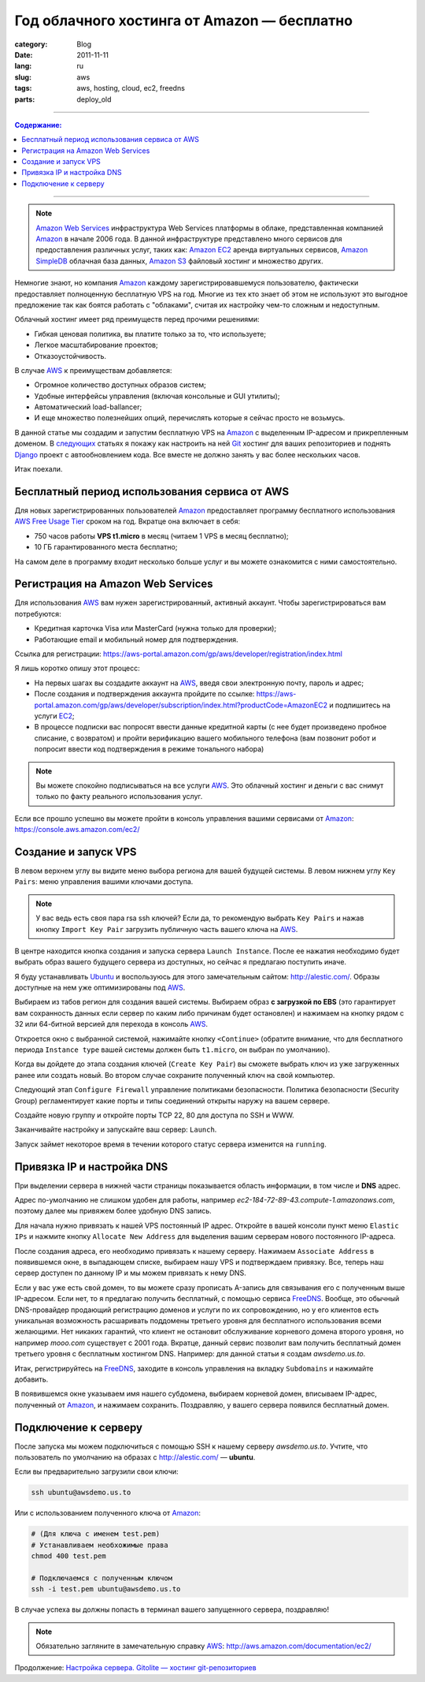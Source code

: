 Год облачного хостинга от Amazon — бесплатно
############################################

:category: Blog
:date: 2011-11-11
:lang: ru
:slug: aws
:tags: aws, hosting, cloud, ec2, freedns
:parts: deploy_old

----

.. contents:: Содержание:

----

.. image:: /static/img/aws.png

.. note:: `Amazon Web Services <AWS>`_ инфраструктура Web Services платформы в облаке, представленная компанией Amazon_ в начале 2006 года. В данной инфраструктуре представлено много сервисов для предоставления различных услуг, таких как: `Amazon EC2 <EC2>`_ аренда виртуальных сервисов, `Amazon SimpleDB <SIMPLEDB>`_ облачная база данных, `Amazon S3 <S3>`_ файловый хостинг и множество других.

Немногие знают, но компания Amazon_ каждому зарегистрировавшемуся пользователю, фактически предоставляет полноценную бесплатную VPS на год. Многие из тех кто знает об этом
не используют это выгодное предложение так как боятся работать с "облаками", считая их настройку чем-то сложным и недоступным.

Облачный хостинг имеет ряд преимуществ перед прочими решениями:

- Гибкая ценовая политика, вы платите только за то, что используете;
- Легкое масштабирование проектов;
- Отказоустойчивость.

В случае AWS_  к преимуществам добавляется:

- Огромное количество доступных образов систем;
- Удобные интерфейсы управления (включая консольные и GUI утилиты);
- Автоматический load-ballancer;
- И еще множество полезнейших опций, перечислять которые я сейчас просто не возьмусь.

В данной статье мы создадим и запустим бесплатную VPS на Amazon_ с выделенным IP-адресом и прикрепленным доменом. В `следующих <gitolite-setup-ru.html>`_ статьях я покажу как настроить на ней Git_ хостинг для ваших репозиториев и поднять Django_ проект с автообновлением кода.  Все вместе не должно занять у вас более нескольких часов.

Итак поехали.


Бесплатный период использования сервиса от AWS
==============================================

Для новых зарегистрированных пользователей Amazon_ предоставляет программу бесплатного использования
`AWS Free Usage Tier <http://aws.amazon.com/free/>`_ сроком на год. Вкратце она включает в себя:

- 750 часов работы **VPS t1.micro** в месяц (читаем 1 VPS в месяц бесплатно);
- 10 ГБ гарантированного места бесплатно;

На самом деле в программу входит несколько больше услуг и вы можете ознакомится с ними самостоятельно.


Регистрация на Amazon Web Services
==================================

Для использования AWS_ вам нужен зарегистрированный, активный аккаунт.
Чтобы зарегистрироваться вам потребуются:

- Кредитная карточка Visa или MasterCard (нужна только для проверки);
- Работающие email и мобильный номер для подтверждения.

Ссылка для регистрации: https://aws-portal.amazon.com/gp/aws/developer/registration/index.html

Я лишь коротко опишу этот процесс:

- На первых шагах вы создадите аккаунт на AWS_, введя свои электронную почту, пароль и адрес;
- После создания и подтверждения аккаунта пройдите по ссылке: https://aws-portal.amazon.com/gp/aws/developer/subscription/index.html?productCode=AmazonEC2
  и подпишитесь на услуги EC2_;
- В процессе подписки вас попросят ввести данные кредитной карты (с нее будет произведено пробное списание, с возвратом)
  и пройти верификацию вашего мобильного телефона (вам позвонит робот и попросит ввести код подтверждения в режиме тонального набора)

.. note:: Вы можете спокойно подписываться на все услуги AWS_. Это облачный хостинг и деньги с вас снимут только по факту реального использования услуг.

Если все прошло успешно вы можете пройти в консоль управления вашими сервисами от Amazon_: https://console.aws.amazon.com/ec2/


Создание и запуск VPS
=====================

.. image:: /static/img/aws_ec2.png

В левом верхнем углу вы видите меню выбора региона для вашей будущей системы.
В левом нижнем углу ``Key Pairs``: меню управления вашими ключами доступа.

.. note:: У вас ведь есть своя пара rsa ssh ключей? Если да, то рекомендую выбрать ``Key Pairs``
    и нажав кнопку ``Import Key Pair`` загрузить публичную часть вашего ключа на AWS_.

В центре находится кнопка создания и запуска сервера ``Launch Instance``.  После ее нажатия
необходимо будет выбрать образ вашего будущего сервера из доступных,
но сейчас я предлагаю поступить иначе.

Я буду устанавливать Ubuntu_ и воспользуюсь для этого замечательным сайтом: http://alestic.com/.
Образы доступные на нем уже оптимизированы под AWS_.

.. image:: /static/img/images.png

Выбираем из табов регион для создания вашей системы. Выбираем образ **с загрузкой по EBS**
(это гарантирует вам сохранность данных если сервер по каким либо причинам будет остановлен)
и нажимаем на кнопку рядом с 32 или 64-битной версией для перехода в консоль AWS_.

Откроется окно с выбранной системой, нажимайте кнопку ``<Continue>`` (обратите внимание, что для
бесплатного периода ``Instance type`` вашей системы должен быть ``t1.micro``, он выбран по умолчанию).

Когда вы дойдете до этапа создания ключей (``Create Key Pair``) вы сможете выбрать ключ из уже
загруженных ранее или создать новый. Во втором случае сохраните полученный ключ на свой компьютер.

Следующий этап ``Configure Firewall`` управление политиками безопасности.  Политика безопасности 
(Security Group) регламентирует какие порты и типы соединений открыты наружу на вашем сервере.

Создайте новую группу и откройте порты TCP 22, 80 для доступа по SSH и WWW.

.. image:: /static/img/aws_group.png

Заканчивайте настройку и запускайте ваш сервер: ``Launch``.

.. image:: /static/img/aws_instance.png

Запуск займет некоторое время в течении которого статус сервера изменится на ``running``.


Привязка IP и настройка DNS
===========================

При выделении сервера в нижней части страницы показывается область информации,
в том числе и **DNS** адрес.

Адрес по-умолчанию не слишком удобен для работы, например `ec2-184-72-89-43.compute-1.amazonaws.com`, поэтому далее мы привяжем более удобную DNS запись.

Для начала нужно привязать к нашей VPS постоянный IP адрес. Откройте в вашей консоли пункт меню ``Elastic IPs`` и нажмите кнопку ``Allocate New Address`` для выделения вашим серверам нового постоянного IP-адреса.

.. image:: /static/img/aws-ip.png

После создания адреса, его необходимо привязать к нашему серверу. Нажимаем ``Associate Address`` в появившемся окне, в выпадающем списке, выбираем нашу VPS и подтверждаем привязку. Все, теперь наш сервер доступен по данному IP и мы можем привязать к нему DNS.

Если у вас уже есть свой домен, то вы можете сразу прописать A-запись для связывания его с полученным выше IP-адресом. Если нет, то я предлагаю получить бесплатный, с помощью сервиса FreeDNS_. Вообще, это обычный DNS-провайдер продающий регистрацию доменов и услуги по их сопровождению, но у его клиентов есть уникальная возможность расшаривать поддомены третьего уровня для бесплатного использования всеми желающими. Нет никаких гарантий, что клиент не остановит обслуживание корневого домена второго уровня, но например `mooo.com` существует с 2001 года. Вкратце, данный сервис позволит вам получить бесплатный домен третьего уровня с бесплатным хостингом DNS. Например: для данной статьи я создам `awsdemo.us.to`.

Итак, регистрируйтесь на FreeDNS_, заходите в консоль управления на вкладку ``Subdomains`` и нажимайте добавить.

.. image:: /static/img/aws-dns.png

В появившемся окне указываем имя нашего субдомена, выбираем корневой домен, вписываем IP-адрес, полученный от Amazon_, и нажимаем сохранить. Поздравляю, у вашего сервера появился бесплатный домен.


Подключение к серверу
=====================

После запуска мы можем подключиться с помощью SSH к нашему серверу `awsdemo.us.to`.
Учтите, что пользователь по умолчанию на образах с http://alestic.com/ — **ubuntu**.

Если вы предварительно загрузили свои ключи:

.. code-block:: bash

    ssh ubuntu@awsdemo.us.to

Или с использованием полученного ключа от Amazon_:

.. code-block:: bash

    # (Для ключа с именем test.pem)
    # Устанавливаем необхожимые права
    chmod 400 test.pem

    # Подключаемся с полученным ключом
    ssh -i test.pem ubuntu@awsdemo.us.to


В случае успеха вы должны попасть в терминал вашего запущенного сервера, поздравляю!

.. image:: /static/img/aws_done.png

.. note:: Обязательно загляните в замечательную справку AWS_: http://aws.amazon.com/documentation/ec2/ 


Продолжение: `Настройка сервера. Gitolite — хостинг git-репозиториев <../gitolite-setup-ru.html>`_


.. _Amazon: http://ru.wikipedia.org/wiki/Amazon
.. _AWS: http://aws.amazon.com/
.. _EC2: http://aws.amazon.com/ec2/
.. _S3:  http://aws.amazon.com/s3/
.. _SIMPLEDB:  http://aws.amazon.com/simpledb/
.. _FUT: http://aws.amazon.com/free/
.. _Git: http://git-scm.com/
.. _Django: http://djangoproject.com/
.. _Console: https://console.aws.amazon.com
.. _Ubuntu: http://ubuntu.com
.. _FreeDNS: http://freedns.afraid.org/
